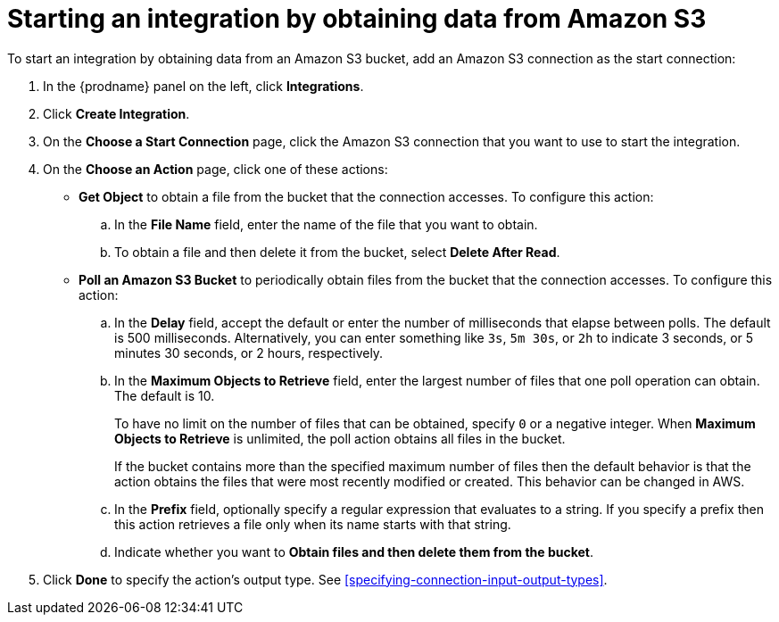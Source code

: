 [id='adding-s3-connection-start']
= Starting an integration by obtaining data from Amazon S3

:context: start
To start an integration by obtaining data from an Amazon S3 bucket, 
add an Amazon S3 connection as the start connection:

. In the {prodname} panel on the left, click *Integrations*.
. Click *Create Integration*.
. On the *Choose a Start Connection* page, click the Amazon S3 connection that
you want to use to start the integration.
. On the *Choose an Action* page, click one of these actions:
* *Get Object* to obtain a file from the bucket that the connection
accesses. To configure this action:

.. In the *File Name* field, enter the name of the file that you want
to obtain. 
.. To obtain a file and then delete it from the bucket, select
*Delete After Read*. 

* *Poll an Amazon S3 Bucket* to periodically obtain files from the bucket that the
connection accesses. To configure this action:
.. In the *Delay* field, accept the default or enter the number of 
milliseconds that elapse between
polls. The default is 500 milliseconds.
Alternatively, you can enter something like `3s`, `5m 30s`, or `2h` to
indicate 3 seconds, or 5 minutes 30 seconds, or 2 hours, respectively.
.. In the *Maximum Objects to Retrieve* field, enter the largest number of files
that one poll operation can obtain. The default is 10.
+
To have no limit on the number of files that can be obtained, specify
`0` or a negative integer. When *Maximum Objects to Retrieve* is unlimited,
the poll action obtains all files in the bucket.
+
If the bucket contains more than the specified maximum number of files
then the default
behavior is that the action obtains the files that were most recently
modified or created. This behavior can be changed in AWS.
.. In the *Prefix* field, optionally specify a regular expression
that evaluates to a string. If you specify a
prefix then this action retrieves a file
only when its name starts with that string.

.. Indicate whether you want to  
*Obtain files and then delete them from the bucket*.

. Click *Done* to specify the action's output type. See 
<<specifying-connection-input-output-types>>. 

